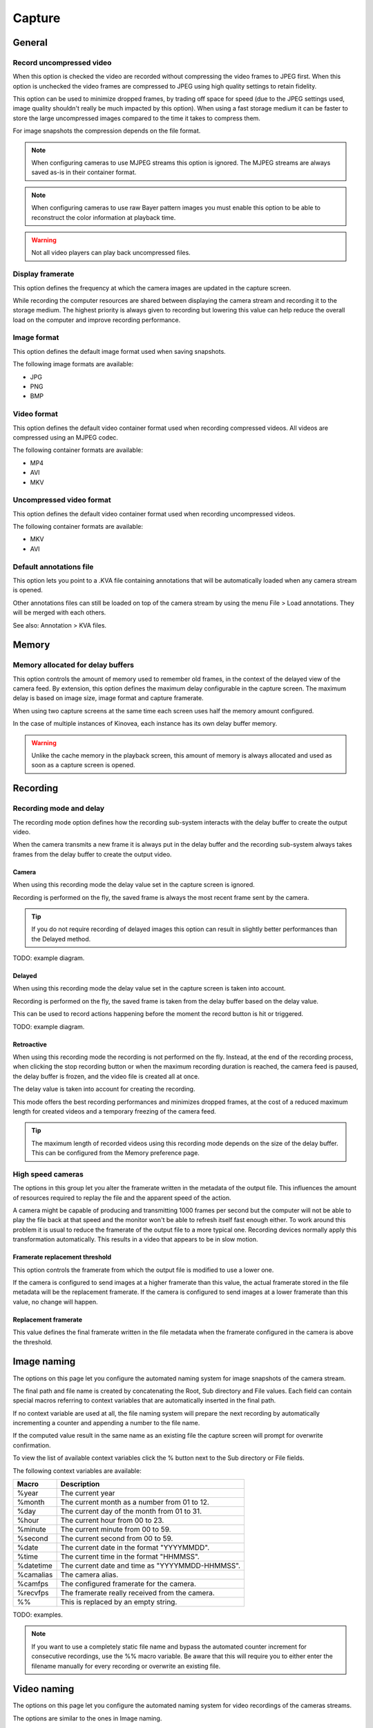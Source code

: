
Capture
=======

General
-------
.. image:: /images/preferences/capture_general.png

Record uncompressed video
*************************
When this option is checked the video are recorded without compressing the video frames to JPEG first. 
When this option is unchecked the video frames are compressed to JPEG using high quality settings to retain fidelity.

This option can be used to minimize dropped frames, by trading off space for speed (due to the JPEG settings used, image quality shouldn't really be much impacted by this option).
When using a fast storage medium it can be faster to store the large uncompressed images compared to the time it takes to compress them.

For image snapshots the compression depends on the file format.

.. note:: When configuring cameras to use MJPEG streams this option is ignored. The MJPEG streams are always saved as-is in their container format.

.. note:: When configuring cameras to use raw Bayer pattern images you must enable this option to be able to reconstruct the color information at playback time.

.. warning:: Not all video players can play back uncompressed files.


Display framerate
*****************
This option defines the frequency at which the camera images are updated in the capture screen.

While recording the computer resources are shared between displaying the camera stream and recording it to the storage medium. 
The highest priority is always given to recording but lowering this value can help reduce the overall load on the computer and improve recording performance.

Image format
************
This option defines the default image format used when saving snapshots.

The following image formats are available:

- JPG
- PNG
- BMP


Video format
************
This option defines the default video container format used when recording compressed videos. All videos are compressed using an MJPEG codec.

The following container formats are available:

- MP4
- AVI
- MKV

Uncompressed video format
*************************
This option defines the default video container format used when recording uncompressed videos.

The following container formats are available:

- MKV
- AVI


Default annotations file
************************
This option lets you point to a .KVA file containing annotations that will be automatically loaded when any camera stream is opened.

Other annotations files can still be loaded on top of the camera stream by using the menu File > Load annotations. They will be merged with each others.

See also: Annotation > KVA files.

Memory
------
.. image:: /images/preferences/capture_memory.png

Memory allocated for delay buffers
**********************************

This option controls the amount of memory used to remember old frames, in the context of the delayed view of the camera feed.
By extension, this option defines the maximum delay configurable in the capture screen. The maximum delay is based on image size, image format and capture framerate.

When using two capture screens at the same time each screen uses half the memory amount configured.

In the case of multiple instances of Kinovea, each instance has its own delay buffer memory.

.. warning:: Unlike the cache memory in the playback screen, this amount of memory is always allocated and used as soon as a capture screen is opened.

Recording
---------
.. image:: /images/preferences/capture_recording.png

Recording mode and delay
************************

The recording mode option defines how the recording sub-system interacts with the delay buffer to create the output video.

When the camera transmits a new frame it is always put in the delay buffer and the recording sub-system always takes frames from the delay buffer to create the output video. 


Camera
^^^^^^
When using this recording mode the delay value set in the capture screen is ignored. 

Recording is performed on the fly, the saved frame is always the most recent frame sent by the camera. 

.. tip:: If you do not require recording of delayed images this option can result in slightly better performances than the Delayed method.

TODO: example diagram.

Delayed
^^^^^^^
When using this recording mode the delay value set in the capture screen is taken into account. 

Recording is performed on the fly, the saved frame is taken from the delay buffer based on the delay value.

This can be used to record actions happening before the moment the record button is hit or triggered. 

TODO: example diagram.


Retroactive
^^^^^^^^^^^
When using this recording mode the recording is not performed on the fly. 
Instead, at the end of the recording process, when clicking the stop recording button or when the maximum recording duration is reached, the camera feed is paused, the delay buffer is frozen, and the video file is created all at once.

The delay value is taken into account for creating the recording.

This mode offers the best recording performances and minimizes dropped frames, at the cost of a reduced maximum length for created videos and a temporary freezing of the camera feed.

.. tip:: The maximum length of recorded videos using this recording mode depends on the size of the delay buffer. This can be configured from the Memory preference page.

High speed cameras
******************
The options in this group let you alter the framerate written in the metadata of the output file. 
This influences the amount of resources required to replay the file and the apparent speed of the action.

A camera might be capable of producing and transmitting 1000 frames per second but the computer will not be able to play the file back at that speed and the monitor won't be able to refresh itself fast enough either.
To work around this problem it is usual to reduce the framerate of the output file to a more typical one. Recording devices normally apply this transformation automatically. This results in a video that appears to be in slow motion.


Framerate replacement threshold
^^^^^^^^^^^^^^^^^^^^^^^^^^^^^^^
This option controls the framerate from which the output file is modified to use a lower one.

If the camera is configured to send images at a higher framerate than this value, the actual framerate stored in the file metadata will be the replacement framerate.
If the camera is configured to send images at a lower framerate than this value, no change will happen. 

Replacement framerate
^^^^^^^^^^^^^^^^^^^^^
This value defines the final framerate written in the file metadata when the framerate configured in the camera is above the threshold.

Image naming
------------
.. image:: /images/preferences/capture_imagenaming.png

The options on this page let you configure the automated naming system for image snapshots of the camera stream.

The final path and file name is created by concatenating the Root, Sub directory and File values. 
Each field can contain special macros referring to context variables that are automatically inserted in the final path.

If no context variable are used at all, the file naming system will prepare the next recording by automatically incrementing a counter and appending a number to the file name.

If the computed value result in the same name as an existing file the capture screen will prompt for overwrite confirmation.

To view the list of available context variables click the % button next to the Sub directory or File fields.

The following context variables are available:

===========   ============= 
Macro           Description
===========   =============
%year          The current year
%month         The current month as a number from 01 to 12.
%day           The current day of the month from 01 to 31.
%hour          The current hour from 00 to 23.
%minute        The current minute from 00 to 59.
%second        The current second from 00 to 59.
%date          The current date in the format "YYYYMMDD".
%time          The current time in the format "HHMMSS".
%datetime      The current date and time as "YYYYMMDD-HHMMSS".
%camalias      The camera alias.
%camfps        The configured framerate for the camera.
%recvfps       The framerate really received from the camera.
%%             This is replaced by an empty string.
===========   =============

TODO: examples.

.. note:: If you want to use a completely static file name and bypass the automated counter increment for consecutive recordings, use the %% macro variable. 
    Be aware that this will require you to either enter the filename manually for every recording or overwrite an existing file.


Video naming
------------
.. image:: /images/preferences/capture_videonaming.png

The options on this page let you configure the automated naming system for video recordings of the cameras streams.

The options are similar to the ones in Image naming.

.. warning:: Avoid using the Windows system drive as a target for camera recording to minimize concurrent access and resource sharing.

.. tip:: To improve performances in dual recording scenarios use two different physical storage mediums for the left and right cameras.


Automation
----------
.. image:: /images/preferences/capture_automation.png

Audio trigger
*************

Enable audio trigger
^^^^^^^^^^^^^^^^^^^^
When this option is checked Kinovea measures the volume level on the microphone and triggers the start of the recording when this volume goes above the configured threshold.

.. note:: The audio trigger mechanism can be disarmed for individual cameras from the capture screen controls.

Input device
^^^^^^^^^^^^
This option lets you select which microphone is used to trigger recordings. 

.. tip:: Ensure that Kinovea can access your microphone by opening Windows Sound settings, going to "Microphone privacy settings" and turning on "Allow apps to access your microphone".

Trigger threshold
^^^^^^^^^^^^^^^^^
The trigger threshold defines the volume level required to trigger recordings. 
You should see the black line moving laterally as the microphone picks up sounds. The vertical red line represents the trigger level.

The counter on the right is incremented each time the trigger is reached and reset when the threshold value is changed. 
You can use this to get immediate feedback while figuring out the appropriate configuration.

Idle time
^^^^^^^^^^^^

The idle time defines the amount of time after each recording during which the audio trigger is automatically disarmed.


Stop recording by duration
**************************
This option defines the maximum duration for recordings. 
Recordings started manually or by audio trigger will be stopped right after they reach this duration. 
Setting the value to 0 disables the option and requires manually stopping the recording process.

This option is orthogonal to delayed recording. 
For example if the camera is configured with a 2-second delay and the maximum duration is set to 5 seconds, the created video will last 5 seconds as configured: the first 2 seconds are actions that happened before the recording trigger and the last 3 seconds are actions that happened after the recording trigger.

In combination with the audio trigger this option lets you record multiple sequences without manually interacting with the computer.

.. note:: This value is a lower bound, the final video might be slightly longer than configured due to internal processing and alignment with frame boundaries.

Post recording command
**********************
This option lets you set up a program that will be run at the end of every recording. This can be used to automatically copy the file to a different location, perform compression or apply post-processing.

The command line can contain special macros referring to context variables that are automatically inserted in the final command.

The following context variables are available:

===========   ============= 
Macro           Description
===========   =============
%directory     The directory where the recording was saved.
%filename      The name of the recorded file.
===========   =============

Ignore file overwrite warning
*****************************
This option bypasses the overwrite confirmation dialog when the recording about to start points to an existing file. If the option is checked the existing file is irremediably deleted and overwritten by the new one.

This option can be used if you are limited in space and do not need to save all sequences. 
In this scenario you can continuously record to a single file and manually copy it to a different location only when you really want to keep it.
